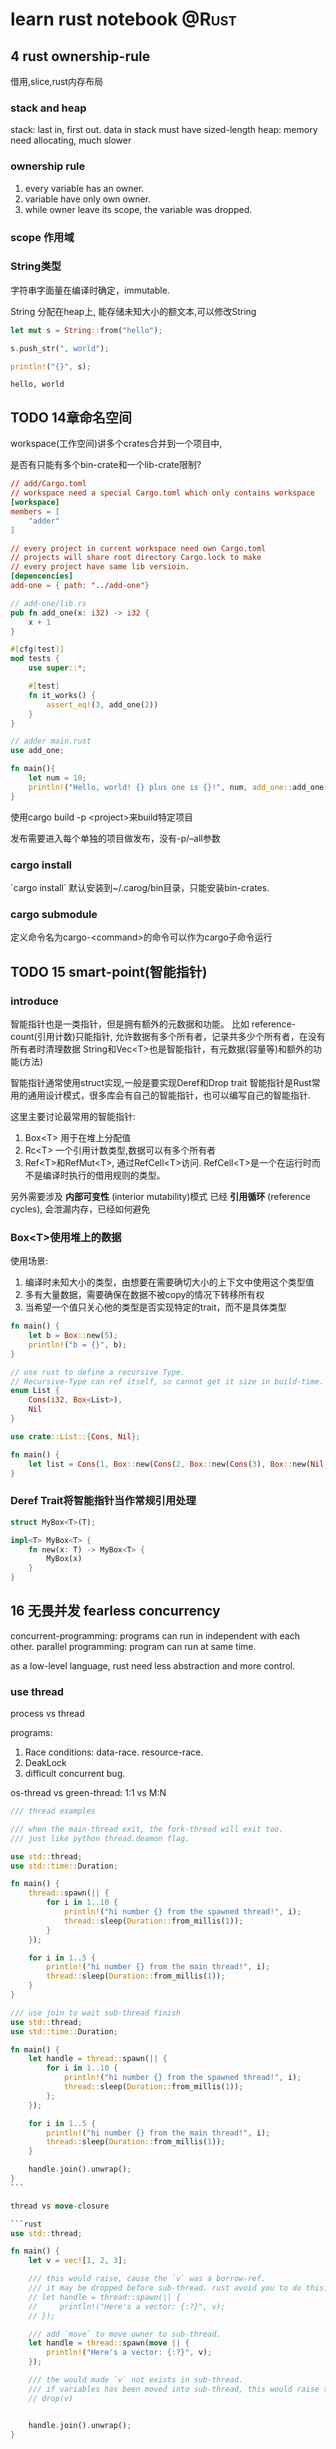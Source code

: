 #+STARTUP: content

#+hugo_series: rust
#+hugo_custom_front_matter: series: ["rust"]
#+hugo_base_dir: ../
#+hugo_section: post
#+hugo_weight: auto
#+hugo_auto_set_lastmod: t

* learn rust notebook                                                  :@Rust:

  
** 4 rust ownership-rule
   借用,slice,rust内存布局
   
*** stack and heap
    stack: last in, first out. data in stack must have sized-length
    heap: memory need allocating, much slower

*** ownership rule
    1) every variable has an owner.
    2) variable have only own owner.
    3) while owner leave its scope, the variable was dropped.
*** scope 作用域
*** String类型
    字符串字面量在编译时确定，immutable.
    
    String 分配在heap上, 能存储未知大小的额文本,可以修改String
    #+begin_src rust
      let mut s = String::from("hello");

      s.push_str(", world");

      println!("{}", s);
    #+end_src

    #+RESULTS:
    : hello, world
    
** TODO 14章命名空间
:PROPERTIES:
:EXPORT_FILE_NAME: learn-rust-note-14
:EXPORT_DATE: 2020-11-01
:END:

workspace(工作空间)讲多个crates合并到一个项目中,

是否有只能有多个bin-crate和一个lib-crate限制?

#+begin_src toml :output result :export both
  // add/Cargo.toml
  // workspace need a special Cargo.toml which only contains workspace
  [workspace]
  members = [
      "adder"
  ]

  // every project in current workspace need own Cargo.toml
  // projects will share root directory Cargo.lock to make
  // every project have same lib versioin.
  [depencencies]
  add-one = { path: "../add-one"}
#+end_src

#+begin_src rust :output result :export both
  // add-one/lib.rs
  pub fn add_one(x: i32) -> i32 {
      x + 1
  }

  #[cfg(test)]
  mod tests {
      use super::*;

      #[test]
      fn it_works() {
          assert_eq!(3, add_one(2))
      }
  }
#+end_src

#+begin_src rust :output result :export both
  // adder main.rust
  use add_one;

  fn main(){
      let num = 10;
      println!("Hello, world! {} plus one is {}!", num, add_one::add_one(num));
  }
#+end_src

使用cargo build -p <project>来build特定项目

发布需要进入每个单独的项目做发布，没有-p/--all参数

*** cargo install
`cargo install` 默认安装到~/.carog/bin目录，只能安装bin-crates.

*** cargo submodule
定义命令名为cargo-<command>的命令可以作为cargo子命令运行

** TODO 15 smart-point(智能指针)
:PROPERTIES:
:EXPORT_FILE_NAME: learn-rust-note-15-smart-point
:EXPORT_DATE: 2020-11-01
:END:

*** introduce
智能指针也是一类指针，但是拥有额外的元数据和功能。
比如 reference-count(引用计数)只能指针, 允许数据有多个所有者，记录共多少个所有者，在没有所有者时清理数据
String和Vec<T>也是智能指针，有元数据(容量等)和额外的功能(方法)

智能指针通常使用struct实现,一般是要实现Deref和Drop trait
智能指针是Rust常用的通用设计模式，很多库会有自己的智能指针，也可以编写自己的智能指针.

这里主要讨论最常用的智能指针:
1. Box<T> 用于在堆上分配值
2. Rc<T> 一个引用计数类型,数据可以有多个所有者
3. Ref<T>和RefMut<T>, 通过RefCell<T>访问. RefCell<T>是一个在运行时而不是编译时执行的借用规则的类型。

另外需要涉及 **内部可变性** (interior mutability)模式
已经 **引用循环** (reference cycles), 会泄漏内存，已经如何避免

*** Box<T>使用堆上的数据
使用场景:
1. 编译时未知大小的类型，由想要在需要确切大小的上下文中使用这个类型值
2. 多有大量数据，需要确保在数据不被copy的情况下转移所有权
3. 当希望一个值只关心他的类型是否实现特定的trait，而不是具体类型

#+begin_src rust :output result :export both
  fn main() {
      let b = Box::new(5);
      println!("b = {}", b);
  }
#+end_src

#+begin_src rust
  // use rust to define a recursive Type.
  // Recursive-Type can ref itself, so cannot get it size in build-time.
  enum List {
      Cons(i32, Box<List>),
      Nil
  }

  use crate::List::{Cons, Nil};

  fn main() {
      let list = Cons(1, Box::new(Cons(2, Box::new(Cons(3), Box::new(Nil))));
  }
#+end_src

*** Deref Trait将智能指针当作常规引用处理

#+begin_src rust
  struct MyBox<T>(T);

  impl<T> MyBox<T> {
      fn new(x: T) -> MyBox<T> {
          MyBox(x)
      }
  }
#+end_src

** 16 无畏并发 fearless concurrency
   :PROPERTIES:
   :EXPORT_FILE_NAME: learn-rust-note-16-concurrency
   :EXPORT_DATE: 2020-11-04
   :END:
  
   concurrent-programming: programs can run in independent with each other.
   parallel programming: program can run at same time.

   as a low-level language, rust need less abstraction and more control.
   
*** use thread

    process vs thread

    programs:

    1)  Race conditions: data-race. resource-race.
    2)  DeakLock
    3)  difficult concurrent bug.

    os-thread vs green-thread: 1:1 vs M:N

    #+begin_src rust
    /// thread examples

    /// when the main-thread exit, the fork-thread will exit too.
    /// just like python thread.deamon flag.

    use std::thread;
    use std::time::Duration;

    fn main() {
        thread::spawn(|| {
            for i in 1..10 {
                println!("hi number {} from the spawned thread!", i);
                thread::sleep(Duration::from_millis(1));
            }
        });

        for i in 1..5 {
            println!("hi number {} from the main thread!", i);
            thread::sleep(Duration::from_millis(1));
        }
    }
    #+end_src

    #+begin_src rust
    /// use join to wait sub-thread finish
    use std::thread;
    use std::time::Duration;

    fn main() {
        let handle = thread::spawn(|| {
            for i in 1..10 {
                println!("hi number {} from the spawned thread!", i);
                thread::sleep(Duration::from_millis(1));
            };
        });

        for i in 1..5 {
            println!("hi number {} from the main thread!", i);
            thread::sleep(Duration::from_millis(1));
        }

        handle.join().unwrap();
    }
    ```

    thread vs move-closure

    ```rust
    use std::thread;

    fn main() {
        let v = vec![1, 2, 3];

        /// this would raise, cause the `v` was a borrow-ref.
        /// it may be dropped before sub-thread. rust avoid you to do this.
        // let handle = thread::spawn(|| {
        //     println!("Here's a vector: {:?}", v);
        // });

        /// add `move` to move owner to sub-thread.
        let handle = thread::spawn(move || {
            println!("Here's a vector: {:?}", v);
        });

        /// the would made `v` not exists in sub-thread.
        /// if variables has been moved into sub-thread, this would raise too.
        // drop(v)


        handle.join().unwrap();
    }

    #+end_src


*** pass msg between threads

    #+begin_src rust
    use std::thread;
    use std::sync::mpsc;

    fn main() {
        let (tx, rx) = mpsc::channel();

        thread::spawn(move || {
            let val = String::from("HI");
            tx.send(val).unwrap();
        });

        let received = rx.recv().unwrap();
        println!("Got: {}", received);
    }
    #+end_src

    #+begin_src rust
    use std::thread;
    use std::sync::mpsc;
    use std::time::Duratin;

    fn single_send() {
        let (tx, rx) = mpsc::channel();

        thread::spawn(move || {
            let vals = vec![
                String::from("Hi"),
                String::from("from"),
                String::from("the"),
                String::from("thread"),
            ];

            for val in vals {
                tx.send(val).unwrap();
                thread::sleep(Duratin::from_secs(1));
            }
        });

        for received in rx {
            println!("Got: {}", received);
        }
    }

    fn multi_send() {
        let (tx, rx) = mpsc::channel();

        // use clone to got multi sender
        let tx1 = mpsc::Sender::clone(&tx);
        thread::spawn(move || {
            let vals = vec![
                String::from("hi"),
                String::from("from"),
                String::from("the"),
                String::from("thread"),
            ];

            for val in vals {
                tx1.send(val).unwrap();
                thread::sleep(Duration::from_secs(1));
            }
        });

        thread::spawn(move || {
            let vals = vec![
                String::from("move"),
                String::from("messages"),
                String::from("for"),
                String::from("you"),
            ];
            for val in vals {
                tx.send(val).unwrap();
                thread::sleep(Duration::from_secs(1));
            }
        });

        for received in rx {
            println!("Got: {}", received);
        }
    }

    #+end_src

*** share-memory concurrent

    channel is like single-owner ref.
    share-memory is like multi-owner ref.
    rust type-system and owner-rule can help correctly manage those.

    mutex(互斥器) mutual-exclusion abbs.
    mutex usually stay with data, use the lock to guarding its data.

    correctly use mutex, you need

    1)  request lock before use data.
    2)  after use data, you must release the lock.

    #+begin_src rust
    use std::sync::Mutex;

    fn main() {
        let m = Mutex::new(5);

        {
            let mut num = m.lock().unwrap();
            *num = 6;
        }

        println!("m = {:?}", m);
    }

    #+end_src

    #+begin_src rust
    /// multi-thread mutex example
    // use std::rc:Rc;
    use std::sync::{Mutex, Arc};
    use std::thread;

    fn main() {
        /// this would compile, cause counter with move cannot have multi-owner
        // let counter = Mutex::new(0);
        /// this would compile failed, cause Rc is not thread-safe.
        // let counter = Rc::new(Mutex::new(0));
        /// Arc is thread-safe Ac-Ref
        let counter = Arc::new(Mutex::new(0));
        let mut handles = vec![];

        for _ in 0..10 {
            let counter = Arc::clone(&counter);
            let handlet = thread::spawn(move || {
                let mut num = counter.lock.unwrap();
                *num += 1;
            });
            handles.push(handle);
        }

        for handle in handles {
            handle.join().unwrap();
        }

        println!("Result: {}", *counter.lock().unwrap());
    }

    #+end_src

    Mutex提供了类似Cell<T>的内部可变性，可以修改非mut类型的值.
    Rust不能避免Mutex的所有逻辑错误.

    #+begin_src rust
    /// TODO: add a dead-lock rust Mutex programming.
    #+end_src

    Mutex<T> vs MutexGuard<T>
    
*** 使用Sync and Send trait的可扩展并发

    Rust提供于golang相反的设计，语言本身不提供并发相关内容, 并发功能由库来提供和扩展。
    然后有两个概念内嵌语言中: `std::marker`的 `Sync` 和 `Send` trait.

    marker-trait: 标记类型, 不需要实现trait-method
    implement this need write unsafe-rust-code.

    1)  Send-Trait mark Type can move owner-right between thread.
    2)  Almost all rust Type implement Send-Trait.
    3)  Some speical example like Rc<T> is design for single-thread, Arc<T> is its thread-safe version.
    4)  Any Type which contains only Send-Type auto become Send-Type.
    5)  Sync-Trait mark Type can be used safely in multiple-thread env.
    6)  for Type T, if &T is Send-Trait, T is Sync-Trait.
    7)  Type make of Sync-Type auto become Sync-Type.

** 17 rust OOP
   :PROPERTIES:
   :EXPORT_FILE_NAME: learn-rust-17-rust-oop
   :EXPORT_DATE: 2020-11-04
   :END:
   
   1) rust can bind data with methods
   2) rust can use pub/private to abstract inner implement.
   3) rust not support exntends. you should consider use combination more.

   extend has two more usage-point.
   1) reuse pub method from parent-class or ability to rewrite it on willing. Rust use Trait to do this.
   2) polymorphism. Parent-Ref can ref any-SubType-instances, and method-call is eval at runtime.in Rust, you may use Generics-Type and Trait-Bounds todo this. \`bounded parametric polymorphism\`.

*** TODO Trait-object used for instances with different types
    Generic and Trait-Bound can only replace one type.会在编译时做单态化，所以无法在Vec中存放多种类型.即静态分发(static dispatch)
    在Vec中存放Tracit配置dyn可以(dynamic dispatch)
    
    ~~object-safe-trait~~:
    1) 返回类型不为self
    2) 方法没有任何泛型类型参数

    #+begin_src rust
      pub trait Draw {
          fn draw(&self);
      }

      pub struct Screen {
          /// dyn keyword
          pub components: Vec<Box<dyn Draw>>,
      }

      impl Screen {
          pub fn run(&self) {
              for component in self.components.iter() {
                  component.draw();
              }
          }
      }

      /// Generic with trait-bound can only static-dispatch
      // pub struct Screen<T: Draw> {
      //     pub components: Vec<T>,
      // }

      // impl<T> Screen<T>
      // where T: Draw{
      //     pub fn run(&self) {
      //         for component in self.components.iter() {
      //             component.draw();
      //         }
      //     }
      // }


      /// add Draw-Trait Type
      pub struct Button {
          pub width: u32,
          pub height: u32,
          pub label: String,
      }

      impl Draw for Button {
          fn draw(&self){
              println!("draw button");
          }
      }


      struct SelectBox {
          width: u32,
          height: u32,
          options: Vec<String>,
      }

      impl Draw for SelectBox {
          fn draw(&self) {
              println!("draw selectbox");
          }
      }
    #+end_src
    
*** 面向对象设计模式的实现
    ~~TODO 状态模式~~

    #+begin_src rust
      use blog::Post;

      fn main() {
          let mut post = Post::new();

          post.add_text("I ate a salad for lunch today");
          assert_eq!("", post.content());

          post.request_review();
          assert_eq!("", post.content());

          post.approve();
          assert_eq!("I ate a salad for lunch today", post.content());
      }


      pub struct Post {
          state: Option<Box<dyn State>>,
          content: String,
      }

      impl Post {
          pub fn new() -> Post {
              Post {
                  state: Some(Box::new(Draft {})),
                  content: String::new(),
              }
          }

          pub fn add_text(&mut self, text: &str) {
              self.content.push_str(text);
          }

          pub fn content(&self) -> &str {
              self.state.as_ref().unwrap().content(self)
          }

          pub fn request_review(&mut self){
              if let Some(s) == self.state.take() {
                  self.state = Some(s.request_review())
              }
          }

          pub fn approve(&mut self) {
              if let Some(s) = self.state.take() {
                  self.state = Some(s.approve())
              }
          }
      }


      trait State {
          fn requet_review(self: Box<Self>) -> Box<dyn State>;
          fn approve(self: Box<Self>) -> Box<dyn State>;
          fn content<'a>(&self, post: &'a Post) -> &'a str {
              ""
          }
      }

      struct Draft {}

      impl State for Draft {
          fn request_review(self: Box<Self>) -> Box<dyn State> {
              Box::new(PendingReview {})
          }

          fn approve(self: Box<Self>) -> Box<dyn State> {
              self
          }
      }

      struct PendingReview {}


      impl State for PendingReview {
          fn request_review(self: Box<Self>) -> Box<dyn State> {
              self
          }

          fn approve(self: Box<Self>) -> Box<dyn State>{
              Box::new(Published {})
          }
      }

      struct Published {}

      impl State for Published {
          fn request_review(self: Box<Self>) -> Box<dyn State> {
              self
          }

          fn approve(self: Box<Self>) -> Box<dyn State> {
              self
          }

          fn content<'a>(&self, post: &'a Post) -> &'a str {
              &post.content
          }
      }
    #+end_src

    
** 18 rust pattern
   :PROPERTIES:
   :EXPORT_FILE_NAME: learn-rust-18-match-pattern
   :EXPORT_DATE: 2020-11-08
   :END:
   
   包括的内容:
   1) 字面量 literal
   2) 解构数组，枚举，结构提，元组等
   3) 变量
   4) 通配符
   5) 占位符
  
*** rust match
   rust ~match~ is exhaustive, all situation must be consided

   _ match all, and not bind to variable, use to ignore

   ~if let~ use can only care abouot one situation

   #+begin_src rust
     fn main() {
         let favorite_color: Option<&str> = None;
         let is_tuesday = false;
         let age: Result<u8, _> = "34".parse();

         if let Some(color) = favorite_color {
             println!("Using your favorite color, {}, as the backgourd", favorite_color);
         }else if is_tuesday {
             println!("Tuesday is green day!");
         }else if let Ok(age) = age {
             if age > 30 {
                 println!("Using purple as the background color");
             }else{
                 println!("using orange as the background color");
             }
         }else{
             println!("Using blue as the background color");
         }
     }
   #+end_src
   
   ~while let~ 

   #+begin_src rust
     fn main() {
         let mut stack = Vec::new();
         stack.push(1);
         stack.push(2);
         stack.push(3);

         while let Some(top) = stack.pop() {
             println!("{}", top);
         }
     }
   #+end_src

   ~for~
   #+begin_src rust
     let v = vec!['a', 'b', 'c'];

     for (index, value) in v.iter().enumerate() {
         println!("{} is at index", value, index);
     }
   #+end_src

   ~let~
   #+begin_src rust
     let (x, y, z) = (1, 2, 3);
     /// below will raises
     let (x, y) = (1, 2, 3);
   #+end_src

   *function pattern*
   #+begin_src rust
     fn print_coordinates(&(x, y): &(i32, i32)) {
         println!("Current location: ({}, {})", x, y);
     }

     fn main() {
         let point = (3, 5);
         print_coordinates(&point);
     }
   #+end_src

***  irrefutable vs refutable
   1) function, let, for only accept *irrefutable-pattern*
   2) if let, while let only accept *refutable-pattern*
  
*** match example
    #+begin_src rust
      /// match literal
      let x = 1;

      match x {
          1 => println!("one");
          2 => println!("two");
          _ => println!("anything");
      }

      /// variable, take case the ~variable scope~
      let x = Some(5);
      let y = 10;

      match x {
          Some(50) => println!("Got 50");
          Some(y) => println!("Matched, y = {:?}", y);
          _ => println!("Default case, x = {:?}", x);
      }
      println!("x = {:?}, y = {:?}", x, y);

      /// multi pattern
      let x = 1;
      match x {
          1 | 2 => println!("one or two");
          3 => println!("three");
          _ => println!("anything");
      }

      /// use ~..=~ to match range
      /// *range-match* only accept number or char.
      let x = 5;
      match x {
          1..=5 => println!("one throught five");
          'a'..='j' => println!("a->j");
          _ => println!("something else");
      }
    #+end_src

    _ vs _name vs ..
    1) _ not bind, _name bind (may transfer variable owner)
    2) .. use to match many

   *match guard*
   
   #+begin_src rust
     let num = Some(4);

     match num {
         Some(x) if x < 5 => println!("less than five: {}", x),
         Some(x) => println!("{}", x),
         Noe => (),
     }
   #+end_src
   
  *@ bind*
  #+begin_src rust
    enum Message {
        Hello {id: i32},
    }

    let msg = Message::Hello {id: 5};

    match msg {
        Message::Hello {id: id_variable @ 3..=7} => {
            println!("Found an id in range: {}", id_variable);
        },
        Message::Hello {id: 10..=12} => {
            println!("foun an id in another range");
        },
        Message::Hello {id} => {
            println!("Found some other id: [}", id);
        }
    }
  #+end_src

    
** rust advance feature
   :PROPERTIES:
   :EXPORT_FILE_NAME: learn-rust-19-unsafe-rust
   :EXPORT_DATE: 2020-11-08
   :END:

   1) unsafe-rust
   2) advance-trait
      - trait-ref-type 与trait相关的关联类型
      - default type param 默认参数类型
      - fully qualified syntax 完全限定语法
      - supertraits 超父类
      - newtype模式
   3) advance-type
      - more about new-type pattern
      - type alias 类型别名
      - never type
      - dymatic-size type 动态大小类型
   4) advance function and closure
      - function point 函数指针
      - return closure 返回闭包
   5) macro 宏
      

*** unsafe-rust
    the-addional-super power of unsafe
    1) 解引用裸指针
    2) 调用不安全的函数或方法
    3) 访问或修改可变静态变量
    4) 实现不安全的trait
    5) 访问union字段

   *the /owner-check/ is still on*

**** unref-raw-point
     1) ignore owner-rule, allow mut and immute ref.
     2) not ensure the point valid
     3) allow empty
     4) not implement auto-clean.
       

     #+begin_src rust
       /// create immute and mut raw-point
       /// you can create raw-point in safe-code, but can only deref it in unsafe code.
       let mut num = 5;

       let r1 = &num as *const i32;
       let r2 = &mut num as *mut i32;

       unsafe {
           println!("r1 is: {}", *r1);
           println!("r2 is: {}", *r2);
       }

       /// unsure validate raw-point
       let address = 0x123456usize;
       let r = address as &const i32;
     #+end_src

    
**** call unsafe function or method 
     #+begin_src rust
       unsafe fn dangerous() {}

       unsafe {
           dangerous();
       }

       /// can create safe-abstaction on unsafe-code
       /// rust cannot understand ref twice
       use std::slice;

       fn split_at_mut(slice: &mut [i32], mid: usize) -> (&mut [i32], &mut[i32]) {
           let len = slice.len();
           let ptr = slice.as_mut_ptr();

           assert!(mid <= len);

           unsafe {
               (slice::from_raw_parts_mut(ptr, mid),
                slice::from_raw_parts_mut(ptr.add(mid), len - mid))
           }
       }
     #+end_src
      
**** use ~extern~ to call extern-code
     *foreign function interface, FFI*
     *applicaton binary interface, ABI*
      
     #+begin_src rust
       extern "C" {
           fn abs(input: i32) -> i32;
       }

       /// export extern-function must add ~no_mangle~
       #[no_mangle]
       pub extern "C" fn call_from_c() {
           println!("Just called a rust function from c!", );
       }

       fn main() {
           unsafe {
               println!("Absolute value of -3 according to C: {}", abs(-3));
           }
       }
     #+end_src

**** visit or modify mutable-static variable

     #+begin_src rust
       static mut COUNTER: u32 = 0;

       fn add_to_count(inc: u32) {
           unsafe {
               COUNTER += inc;
           }
       }

       fn main() {
           add_to_count(3);

           unsafe {
               println!("COUNTER: {}", COUNTER);
           }
       }
     #+end_src
      
**** implement unsaf-trait
      
     #+begin_src rust
       unsafe trait Foo {
    
       }


       unsafe impl Foo for i32 {
    
       }
     #+end_src

     
*** advance-trait
    
    ~associated types~

    #+begin_src rust
      pub trait Iterator {
          /// 占位类型
          type Item;

          fn next(&mut self) -> Option<Self::Item>;
      }


      impl Interator for Counter {
          /// unlike generic, this can only choose once.
          type Item = u32;

          fn next(&mut self) -> Option<Self::Item> {
              // -snip-
          }
      }

      /// generic can implement multi-times,
      /// and need add generic-param
      pub trait Iterator<T> {
          fn next(&mut self) -> Option<T>;
      }

      impl Iterator<String> for Counter {
          fn next<String>(&mut self) -> Option<String> {
              // -snip-
          }
      }

      impl Iterator<u32> for Counter {
          fn next<u32>(&mut self) -> Option<u32> {
              // -snip-
          }
      }
    #+end_src

    add default-type for Generic, A good example is Operator-overloading(运算符重载)
    rust not allow create-op or overload-op, but can implement op list in  ~std::ops~.
    
    #+begin_src rust
      use std::ops::Add;

      #[derive(Debug, PartialEq)]
      struct Point {
          x: i32,
          y: i32,
      }

      impl Add for Point {
          type Output = Point;

          fn add(self, other: Point) -> Point {
              Point {
                  x: self.x + other.x,
                  y: self.y + other.y,
              }
          }
      }

      /// Add Trait
      // RHS is default-type-paramters, 默认类型参数
      trait Add<RHS=Self> {
          type Output;

          fn add(self, rhs: RHS) -> Self::Output;
      }


      /// default-type-paramters can
      /// 1) extends type and not broke existing-code
      /// 2) customer in most-people not-need situation
      struct Millimeters(u32);
      struct Meters(u32);

      impl Add(Meters> for Millimeters {
          type Output = Millimeters;

          fn add(self, other: Meters) -> Millimeters {
              Millimeters(self.0 + (other.0 * 1000))
          }
      }
    #+end_src

    完全限定语法与消除歧义: 调用相同名称的方法
    rust neither can avoid traits has same method-name, nor can avoid implement the two traits for same type.
    
    #+begin_src rust
      trait Pilot {
          fn fly(&self);
      }

      trait Wizard {
          fn fly(&self);
      }

      struct Human;

      impl Pilot for Human {
          fn fly(&self){
              println!("This is your captain speaking.");
          }
      }

      impl Wizard for Human {
          fn fly(&self) {
              println!("Up!");
          }
      }

      impl Human {
          fn fly(&self) {
              println!("*waving arms furiously*");
          }
      }


      fn main() {
          let person = Human;
          /// this call method implement for type.
          person.fly();
          /// call method from certain trait
          Pilot::fly(&person);
          Wizard::fly(&person);
      }
    #+end_src
    
    #+begin_src rust
      /// static-method or assoicate-method have no self-paramters.
      /// so cannot use above method to call Trait-method.
      /// you need to use *完全限定语法*
      trait Animal {
          fn baby_name() -> String;
      }

      struct Dog;


      impl Dog {
          fn baby_name() -> String {
              String::from("Spot")
          }
      }

      impl Animal for Dog {
          fn baby_name() -> String {
              String::from("puppy")
          }
      }

      fn main() {
          println!("A baby dog is called a {}", Dog::baby_name());
          // *完全限定语法* syntax <Type as Trait>::function(receiver_if_method, next_arg, ...);
          println!("A baby dog is called a {}", <Dog as Animal>::baby_name());
      }
    #+end_src

   use other-trait functions in current trait. the depends-on trait also need tobe implemented.
   the depends-on trait is supertrait of current-trait.

   #+begin_src rust
     use std::fmt;

     trait OutlinePrint: fmt::Display {
         fn outline_print(&self) {
             let output = self.to_string();
             let len = output.len();
             println!("{}", "*".repeat(len + 4));
             println!("*{}*", " ".repeat(len + 2));
             println!("* {} *", output);
             println!("*{}*", " ".repeat(len + 2));
             println!("{}", "*".repeat(len + 4));
         }
     }


     struct Point {
         x: i32,
         y: i32,
     }

     impl fnt::Display for Point {
         fn fmt(&self, &mut fmt::Formatter) -> fmt::Result {
             write!(f, "({}, {})", self.x, self.y)
         }
     }

     /// this world raise if not implement Debug-Trait
     impl OutlinePrint for Point {}
   #+end_src

   newtype 模式用以在外部类型上实现外部trait, newtype was concept come from haskell. no speed punish in runtime.
   you may need implement every-method in inner-type or implement-Deref trait.
   #+begin_src rust
     use std::fmt;

     struct Wrapper(Vec<String>);

     impl fmt::Display for Wrapper {
         fn fmt(&selff, f: &mut fmt::Formatter) -> fmt::Result {
             write!(f, "[{}]", self.0.join(", "))
         }
     }

     fn main() {
         let w = Wrapper(vec![String::from("hello"), String::from("world")]);
         println!("w = {}", w);
     }
   #+end_src

** advance-type

   1) type-alias
   2) !-type
   3) dynamic-size type

*** use new-type pattern for type-safe and abstraction.

    #+begin_src rust
      /// type-alias was still origin-type.

      type Kilometers = i32;

      let x: i32 = 5;
      let y: Kilometers = 5;

      /// if use new-type, cannot add
      println!("x + y  {}", x + y);


      /// type-alias was most used for less-code
      let f: Box<dyn Fn() + Send + 'static> = Box::new(|| println!("hi"));

      fn takes_long_type(f: Box<dyn Fn() + Send + 'static>) {
          // --snip--
      }

      fn return_long_type() -> Box<dyn Fn() + Send + 'static>{
          // --snip--
      }

      // use alias to reduce code
      type Thunk = Box<dyn Fn() + Send + 'static>;

      let f: Thunk = Box::new(|| println!("hi"));

      fn takes_long_type(f: Thunk) {
          // -snip-
      }

      fn returns_long_type() -> Thunk {
          // -snip-
      }

      /// type-alias usually used with Result<T, E>
      use std::io::Error;
      use std::fmt;

      pub trait Write {
          fn write(&mut self, buf: &[u8]) -> Result<usize, Error>;
          fn flush(&mut self) -> Result<(), Error>;

          fn write_all(&mut self, buf: &[u8]) -> Result<(), Error>;
          fn write_fmt(&mut self, fmt: fmt::Arguments) -> Result<(), Error>;
      }

      // use type-alias with generic
      type Result<T> = std::result::Result<T, std::io::Error>;
      pub strait Write {
          fn write(&mut self, buf: &[u8]) -> Result<usize>;
          fn flush(&mut self) -> Result<()>;

          fn write_all(&mut self, buf: &[u8]) -> Result<()>;
          fn write_fmt(&mut self, fmt: Arguments) -> Result<()>;
      }
    #+end_src

    
*** 从不返回的never-type
    diverging-functions 发散函数
    never-type have no value, can transfer to any-type.
    never-type can use to panic.
    
    #+begin_src rust
      /// continue return !
      let guess = match guess.trim().parse() {
          Ok(_) => 5,
          Err(_) => continue,
          /// the below will raise
          // Err(_) => "hello",
      };

      /// ! used in panic
      impl<T> Option<T> {
          pub fn unwrap(self) -> T {
              match self {
                  Some(val) => val,
                  /// panic return ! value.
                  None => panic!("called optins::unwrap() on a None value"),
              }
          }
      }
    #+end_src
    
*** TODO dynamic-size type and Sized-trait
    
    dynamic-size type must put value in heap and use point.
    
    Size-Trait auto-implement for type
    
    #+begin_src rust
      fn generic<T>(t: T) {
      }

      fn generic<T: Sized>(t: T) {
      }

      // T maybe or maybe not Size-Trait
      fn generic<T: ?Sized>(t: &T) {
      }

    #+end_src

    
** function and closure.
   
    function point
   
    #+begin_src rust
      fn add_one(x: i32) -> i32 {
          x + 1
      }

      fn do_twice(f: fn(i32) -> i32, arg: i32) -> i32 {
          f(arg) + f(arg)
      }

      fn main() {
          let answer = do_twice(add_one, 5);

          println!("the answer is: {}", answer);
      }
    #+end_src

    function point implement all three closure-trait: Fn, FnMut, FnOnce
   
    #+begin_src rust
      let list_of_numbers = vec![1, 2, 3];

      let list_of_strings: Vec<String> = list_of_numbers
          .iter()
          .map(|i| i.to_string())
          .collect();

      let list_of_strings: Vec<String> = list_of_numbers
          .iter()
          .map(ToString::to_string)
          .collect();
    #+end_src
   
    #+begin_src rust
      enum Status {
          Value(u32),
          Stop,
      }

      let list_of_statuses: Vec<Status> =
          (0u32..20)
          .map(Status::value)
          .collect();
    #+end_src

    #+begin_src rust
      /// can return closure directly,
      /// causre Sized-trait cannot known Fn size
      /// below raise.
      // fn return_closure() -> Fn(i32) -> i32 {
    
      // }

      /// use Box to wrap it.
      fn returns_closure() -> Box<dyn Fn(i32) -> i32> {
          Box::new(|x| x + 1)
      }
    #+end_src
  
*** TODO question
    1) function-point vs closure

** macro 宏
   
   1) 声明宏, declarative macro: macro_rules!
   2) 三种过程宏, procedural macro.

  自定义#[derive]宏 在结构体，枚举上指定derive属性添加
  类属性Attribute-like宏可用于任意项的自定义属性
  类函数宏类似函数，不过作用与作为参数传递的token.

  宏是一种为写替他代码而写代码的方式，即元编程, metaprogramming.

  macro vs function
   1) function must declare paramter count and type, macro can aceept different paramters(like js?)
   2) macro is code to generate-code, usually more difficult to understand and write.
   3) macro must be import before call it.

*** 声明宏 declarative-macro, macro_rules!

    #+begin_src rust
      /// implement simple vec! macro
      #[macro_export]
      macro_rules! vec {
          ($( $x:expr), *) => {
              {
                  let mut temp_vec = vec::new();
                  $(
                      temp_vec.push($x);
                  )*
                  temp_vec
              }
          }
      }
    #+end_src
    
*** procedural macros
    自定义派生(derive), 类属性, 类函数
    
    过程宏接受一个TokenStream输入，产生一个TokenStream输出
    
    *Rust has no Reflect反射???*

    #+begin_src rust
      use proc_macro;

      #[some_attribute]
      pub fn some_name(input: TokenStream) -> TokenStream {
    
      }
    #+end_src

    
**** 自定义derive宏
     #+begin_src rust
       /// src/main.rs

       use hello_macro::HelloMacro;
       use hello_macro_derive::HelloMacro;

       #[derive(HelloMacro)]
       struct Pancakes;

       fn main() {
           Pancakes::hello_macro();
       }

       /// ~cargo new hello_macro --lib
       pub trait HelloMacro {
           fn helo_macro();
       }

       /// the Macro implement
       /// cargo new hello_macro_derive --lib
       /// hello_macro_derive/Cargo.toml
       // [lib]
       // proc-macro = true

       // [dependencies]
       // syn = "0.14.4"
       // quote = "0.6.3"

       /// hello_macro_derive/src/lib.rs
       extern crate proc_macro;

       use crate::proc_macro::TokenStream;
       use quote::quote;
       use syn;

       #[proc_macro_derive(HelloMacro)]
       pub fn hello_macro_derive(input: TokenStream) -> TokenStream {
           let ast = syn::parse(input).unwrap();

           impl_hello_macro(&ast);
       }

       fn impl_hello_macro(ast: &syn::DeriveInput) -> TokenStream {
           let name = &ast.ident;
           let gen = quote! {
               impl HelloMacro for #name {
                   fn hello_macro() {
                       println!("Hello, Macro! My name is {} ", stringify!(#name));;
                   }
               }
           }
           gen.into()
       }
     #+end_src
     
**** 类属性宏
     
     #+begin_src rust
       #[route(GET, "/")]
       fn index() {
       }

       /// 工作方式同自定义宏，输入TokenStream, 输出TokenStream
       #[proc_macro_attribute]
       pub fn route(attr: TokenStream, item: TokenStream) -> TokenStream
     #+end_src

**** 类函数宏
     类似函数，比函数更灵活，可以接收未知数量的参数
     
     #+begin_src rust
       let sql = sql!(SELECT * FROM posts WHERE id=1);

       #[proc_macro]
       pub fn sql(input: TokenStream) -> TokenStream {
       }
     #+end_src
     
** 20 build multiple-threading webserver
   :PROPERTIES:
   :EXPORT_FILE_NAME: learn-rust-20-threading-webserver
   :EXPORT_DATE: 2020-11-09
   :END:
   
